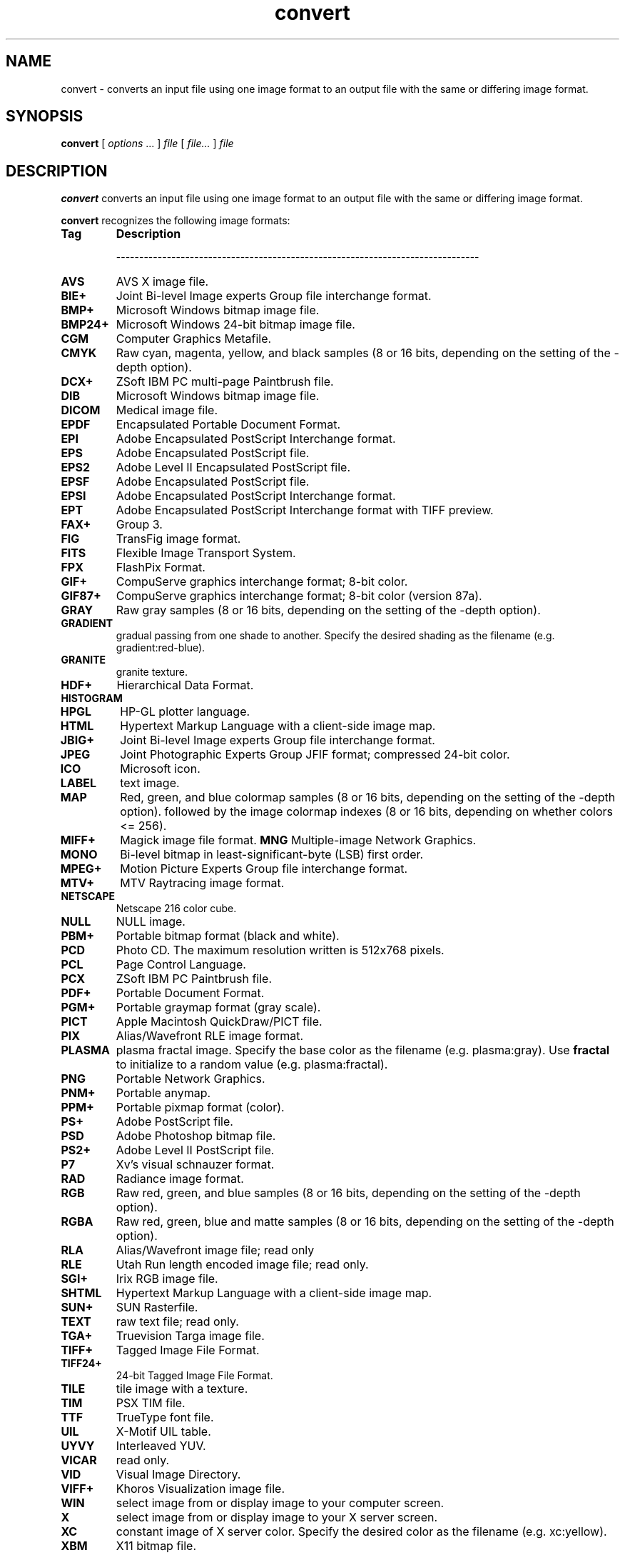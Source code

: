 .TH convert 1 "$Date$" "ImageMagick"
.SH NAME
convert - converts an input file using one image format to an output
file with the same or differing image format.
.SH SYNOPSIS
.B "convert"
[ \fIoptions\fP ... ] \fIfile\fP [ \fIfile...\fP ] \fIfile\fP
.SH DESCRIPTION
\fBconvert\fP converts an input file using one image format to an output file
with the same or differing image format.

\fBconvert\fP recognizes the following image formats:

.TP 7
.B Tag
\fBDescription\fP

-------------------------------------------------------------------------------
.TP 7
.B AVS
AVS X image file.
.TP 7
.B BIE+
Joint Bi-level Image experts Group file interchange format.
.TP 7
.B BMP+
Microsoft Windows bitmap image file.
.TP 7
.B BMP24+
Microsoft Windows 24-bit bitmap image file.
.TP 7
.B CGM
Computer Graphics Metafile.
.TP 7
.B CMYK
Raw cyan, magenta, yellow, and black samples
(8 or 16 bits, depending on the setting of the -depth option).
.TP 7
.B DCX+
ZSoft IBM PC multi-page Paintbrush file.
.TP 7
.B DIB
Microsoft Windows bitmap image file.
.TP 7
.B DICOM
Medical image file.
.TP 7
.B EPDF
Encapsulated Portable Document Format.
.TP 7
.B EPI
Adobe Encapsulated PostScript Interchange format.
.TP 7
.B EPS
Adobe Encapsulated PostScript file.
.TP 7
.B EPS2
Adobe Level II Encapsulated PostScript file.
.TP 7
.B EPSF
Adobe Encapsulated PostScript file.
.TP 7
.B EPSI
Adobe Encapsulated PostScript Interchange format.
.TP 7
.B EPT
Adobe Encapsulated PostScript Interchange format with TIFF preview.
.TP 7
.B FAX+
Group 3.
.TP 7
.B FIG
TransFig image format.
.TP 7
.B FITS
Flexible Image Transport System.
.TP 7
.B FPX
FlashPix Format.
.TP 7
.B GIF+
CompuServe graphics interchange format; 8-bit color.
.TP 7
.B GIF87+
CompuServe graphics interchange format; 8-bit color (version 87a).
.TP 7
.B GRAY
Raw gray samples
(8 or 16 bits, depending on the setting of the -depth option).
.TP 7
.B GRADIENT
gradual passing from one shade to another. Specify the desired shading as the
filename (e.g. gradient:red-blue).
.TP 7
.B GRANITE
granite texture.
.TP 7
.B HDF+
Hierarchical Data Format.
.TP 7
.B HISTOGRAM
.TP 7
.B HPGL
HP-GL plotter language.
.TP 7
.B HTML
Hypertext Markup Language with a client-side image map.
.TP 7
.B JBIG+
Joint Bi-level Image experts Group file interchange format.
.TP 7
.B JPEG
Joint Photographic Experts Group JFIF format; compressed 24-bit color.
.TP 7
.B ICO
Microsoft icon.
.TP 7
.B LABEL
text image.
.TP 7
.B MAP
Red, green, and blue colormap samples
(8 or 16 bits, depending on the setting of the -depth option).
followed by the image colormap indexes
(8 or 16 bits, depending on whether colors <= 256).
.TP 7
.B MIFF+
Magick image file format.
.B MNG
Multiple-image Network Graphics.
.TP 7
.B MONO
Bi-level bitmap in least-significant-byte (LSB) first order.
.TP 7
.B MPEG+
Motion Picture Experts Group file interchange format.
.TP 7
.B MTV+
MTV Raytracing image format.
.TP 7
.B NETSCAPE
Netscape 216 color cube.
.TP 7
.B NULL
NULL image.
.TP 7
.B PBM+
Portable bitmap format (black and white).
.TP 7
.B PCD
Photo CD.  The maximum resolution written is 512x768 pixels.
.TP 7
.B PCL
Page Control Language.
.TP 7
.B PCX
ZSoft IBM PC Paintbrush file.
.TP 7
.B PDF+
Portable Document Format.
.TP 7
.B PGM+
Portable graymap format (gray scale).
.TP 7
.B PICT
Apple Macintosh QuickDraw/PICT file.
.TP 7
.B PIX
Alias/Wavefront RLE image format.
.TP 7
.B PLASMA
plasma fractal image.  Specify the base color as the filename
(e.g. plasma:gray).   Use \fBfractal\fP to initialize to a random value
(e.g. plasma:fractal).
.TP 7
.B PNG
Portable Network Graphics.
.TP 7
.B PNM+
Portable anymap.
.TP 7
.B PPM+
Portable pixmap format (color).
.TP 7
.B PS+
Adobe PostScript file.
.TP 7
.B PSD
Adobe Photoshop bitmap file.
.TP 7
.B PS2+
Adobe Level II PostScript file.
.TP 7
.B P7
Xv's visual schnauzer format.
.TP 7
.B RAD
Radiance image format.
.TP 7
.B RGB
Raw red, green, and blue samples
(8 or 16 bits, depending on the setting of the -depth option).
.TP 7
.B RGBA
Raw red, green, blue and matte samples
(8 or 16 bits, depending on the setting of the -depth option).
.TP 7
.B RLA
Alias/Wavefront image file; read only
.TP 7
.B RLE
Utah Run length encoded image file; read only.
.TP 7
.B SGI+
Irix RGB image file.
.TP 7
.B SHTML
Hypertext Markup Language with a client-side image map.
.TP 7
.B SUN+
SUN Rasterfile.
.TP 7
.B TEXT
raw text file; read only.
.TP 7
.B TGA+
Truevision Targa image file.
.TP 7
.B TIFF+
Tagged Image File Format.
.TP 7
.B TIFF24+
24-bit Tagged Image File Format.
.TP 7
.B TILE
tile image with a texture.
.TP 7
.B TIM
PSX TIM file.
.TP 7
.B TTF
TrueType font file.
.TP 7
.B UIL
X-Motif UIL table.
.TP 7
.B UYVY
Interleaved YUV.
.TP 7
.B VICAR
read only.
.TP 7
.B VID
Visual Image Directory.
.TP 7
.B VIFF+
Khoros Visualization image file.
.TP 7
.B WIN
select image from or display image to your computer screen.
.TP 7
.B X
select image from or display image to your X server screen.
.TP 7
.B XC
constant image of X server color.  Specify the desired color as the filename
(e.g. xc:yellow).
.TP 7
.B XBM
X11 bitmap file.
.TP 7
.B XPM
X Windows system pixmap file (color).
.TP 7
.B XWD
X Windows system window dump file (color).
.TP 7
.B YUV+
CCIR 601 4:1:1 file.

Note, a format delineated with \fB+\fP means that if more than one image is
specified, it is composited into a single multi-image file.  Use
\fB+adjoin\fP if you want a single image produced for each frame.

Raw images are expected to have one byte per pixel unless \fBImageMagick\fP
is compiled in 16-bit mode.  Here, the raw data is expected to be stored
two bytes per pixel in most-significant-byte-first order.
You can tell if
\fBImageMagick\fP was compiled in 16-bit mode by typing "convert" without any
options, and looking for "Q:16" in the first line of output.

.SH EXAMPLES

To convert a \fIMIFF\fP image of a cockatoo to a SUN raster image, use:

.nf
     convert cockatoo.miff sun:cockatoo.ras
.fi

To convert a multi-page \fIPostscript\fP document to individual FAX pages, use:

.nf
     convert -monochrome document.ps fax:page
.fi

To convert a TIFF image to a \fIPostscript\fP A4 page with the image in
the lower left-hand corner, use:

.nf
     convert -page A4+0+0 image.tiff document.ps
.fi

To convert a raw \fBGRAY\fP image with a 128 byte header to a portable graymap,
use:

.nf
     convert -depth 8 -size 768x512.128 gray:raw image.pgm
.fi

To convert a Photo CD image to a TIFF image, use:

.nf
     convert -size 1536x1024 img0009.pcd image.tiff
     convert img0009.pcd[4] image.tiff
.fi

To create a visual image directory of all your JPEG images, use:

.nf
     convert 'vid:*.jpg' directory.miff
.fi

To annotate an image with blue text using font 12x24 at position (100,100),
use:

.nf
     convert -font helvetica -fill blue -draw "text 100,100 Cockatoo" bird.jpg bird.miff
.fi

To tile a 640x480 image with a JPEG texture with bumps use:

.nf
     convert -size 640x480 tile:bumps.jpg tiled.png
.fi

To surround an icon with an ornamental border to use with \fBMosaic(1)\fP, use:

.nf
     convert -mattecolor #ccc -frame 6x6 bird.jpg icon.png
.fi

To create a GIF animation image from a DNA molecule sequence, use:

.nf
     convert -delay 20 dna.* dna.gif
.fi

.SH OPTIONS

This is a combined list of the commandline options used by the ImageMagick
utilities (\fIanimate, composite, convert, display, identify,
import, mogrify\fP and\fI montage\fP).

.TP
.B "-adjoin"

\fRjoin images into a single multi-image file


By default, all images of an image sequence are stored in the same
file. However, some formats (e.g. JPEG) do not support more than one image
and are saved to separate files. Use \fB+adjoin\fP to force this
behavior.


.TP
.B "-affine \fImatrix"

\fRdrawing transform matrix

.TP
.B "-antialias"

\fRremove pixel aliasing

.TP
.B "-append"

\fRappend a set of images


All the input images must have the same width or height. Images of the
same width are stacked top-to-bottom. Images of the same height are stacked
left-to-right. Use \fB+append\fP to stack rectangular images
left-to-right.


.TP
.B "-average"

\fRaverage a set of images

.TP
.B "-background \fIcolor"

\fRthe background color

.TP
.B "-blur \fI<radius>x<sigma>"

\fRblur the image with a gaussian operator


Blur with the given radius and
standard deviation (sigma).


.TP
.B "-border \fI<width>x<height>"

\fRsurround the image with a border of color


See \fIX(1)\fP for details
about the geometry specification.


.TP
.B "-bordercolor \fIcolor"

\fRthe border color

.TP
.B "-box \fIcolor"

\fRset the color of the annotation bounding box


See \fB-draw\fP for further
details.


.TP
.B "-cache \fIthreshold"

\fRmegabytes of memory available to the pixel cache


Image pixels are stored in memory until 80 megabytes of memory have been
consumed. Subsequent pixel operations are cached on disk. Operations to
memory are significantly faster but if your computer does not have a sufficient
amount of free memory you may want to adjust this threshold value.


.TP
.B "-channel \fItype"

\fRthe type of channel

Choose from: \fBRed\fP, \fBGreen\fP, \fBBlue\fP, \fBOpacity\fP,
\fBCyan\fP, \fBMagenta\fP, \fBYellow\fP, or \fBBlack\fP.



Use this option to extract a particular \fIchannel\fP from the image.
\fBMatte\fP,
for example, is useful for extracting the opacity values from an image.


.TP
.B "-charcoal \fIfactor"

\fRsimulate a charcoal drawing

.TP
.B "-chop
<width>x<height>{+-}<x offset>{+-}<y offset>{%}"

\fRremove pixels from the interior of an image


The width and height give the number of columns and rows to remove,
and the offsets give the location of the leftmost column and topmost
row to remove.



The \fB-chop\fP option removes entire rows and columns,
and moves the remaining corner blocks leftward and upward to close the gaps.


.TP
.B "-coalesce"

\fRmerge a sequence of images


See \fBX(1)\fP for details about the color specification


.TP
.B "-colorize \fIvalue"

\fRcolorize the image with the pen color


Specify the amount of colorization as a percentage. You can apply separate
colorization values to the red, green, and blue channels of the image with
a colorization value list delineated with slashes (e.g. 0/0/50).


.TP
.B "-colors \fIvalue"

\fRpreferred number of colors in the image


The actual number of colors in the image may be less than your request,
but never more. Note, this is a color reduction option. Images with less
unique colors than specified with this option will have any duplicate or
unused colors removed. Refer to <a href="quantize.html">quantize</a> for
more details.



Note, options \fB-dither\fP, \fB-colorspace\fP, and \fB-treedepth\fP
affect the color reduction algorithm.


.TP
.B "-colorspace \fIvalue"

\fRthe type of colorspace

Choices are: \fBGRAY\fP, \fBOHTA\fP, \fBRGB\fP,
\fBTransparent\fP,
\fBXYZ\fP,
\fBYCbCr\fP, \fBYIQ\fP, \fBYPbPr\fP,
\fBYUV\fP, or \fBCMYK\fP.



Color reduction, by default, takes place in the RGB color space. Empirical
evidence suggests that distances in color spaces such as YUV or YIQ correspond
to perceptual color differences more closely than do distances in RGB space.
These color spaces may give better results when color reducing an image.
Refer to <a href="quantize.html">quantize</a> for more details.



The \fBTransparent\fP color space behaves uniquely in that it preserves
the matte channel of the image if it exists.


The \fB-colors\fP or \fB-monochrome\fP option is required for this
option to take effect.


.TP
.B "-comment \fIstring"

\fRannotate an image with a comment


Use this option to assign a specific comment to the image. You can include the
image filename, type, width, height, or other image attribute by embedding
special format characters:

     %b   file size
     %c   comment
     %d   directory
     %e   filename extention
     %f   filename
     %h   height
     %i   input filename
     %k   number of unique colors
     %l   label
     %m   magick
     %n   number of scenes
     %o   output filename
     %p   page number
     %q   quantum depth
     %s   scene number
     %t   top of filename
     %u   unique temporary filename
     %w   width
     %x   x resolution
     %y   y resolution
     \\n   newline
     \\r   carriage return

For example,

     -comment "%m:%f %wx%h"


produces an image comment of \fBMIFF:bird.miff 512x480\fP for an image
titled \fBbird.miff\fP and whose width is 512 and height is 480.



If the first character of \fIstring\fP is \fI@\fP, the image comment
is read from a file titled by the remaining characters in the string.


.TP
.B "-compose \fIoperator"

\fRthe type of image composition

[This option is not used by \fIconvert\fP but this section
is included because it describes the composite operators that are used
by the \fI-draw\fP option of \fIconvert\fP.]



By default, each of the composite image pixels are replaced by the
corresponding image tile pixel. You can choose an alternate composite
operation:


     Over
     In
     Out
     Atop
     Xor
     Plus
     Minus
     Add
     Subtract
     Difference
     Multiply
     Bumpmap
     Copy
     CopyRed
     CopyGreen
     CopyBlue
     CopyOpacity


How each operator behaves is described below.




Over

The result will be the union of the two image shapes, with opaque areas of
\fIcomposite image\fP obscuring \fIimage\fP in the region of overlap.


In

The result is simply \fIcomposite image\fP cut by the shape
of \fIimage\fP.
None of the image data of \fIimage\fP will be in the result.


Out

The resulting image is \fIcomposite image\fP with the shape
of \fIimage\fP cut out.


Atop

The result is the same shape as image \fIimage\fP,
with \fIcomposite image\fP
obscuring \fIimage\fP where the image shapes overlap.  Note this differs
from \fBover\fP because the portion of \fIcomposite image\fP outside
\fIimage\fP's shape does not appear in the result.


Xor

The result is the image data from both \fIcomposite image\fP and
\fIimage\fP
that is outside the overlap region.  The overlap region will be blank.


Plus

The result is just the sum of the image data.  Output values are
cropped to 255 (no overflow).  This operation is independent of the
matte channels.


Minus

The result of \fIcomposite image\fP - \fIimage\fP, with underflow
cropped to
zero.  The matte channel is ignored (set to 255, full coverage).


Add

The result of \fIcomposite image\fP + \fIimage\fP, with overflow wrapping
around (\fImod\fP 256).


Subtract

The result of \fIcomposite image\fP - \fIimage\fP, with underflow wrapping
around (\fImod\fP 256).  The \fBadd\fP and \fBsubtract\fP operators can be
used to perform reversible transformations.


Difference

The result of abs(\fIcomposite image\fP - \fIimage\fP).  This is useful
for comparing two very similar images.


Multiply

The result of \fIcomposite image\fP * \fIimage\fP.  This is useful for
the creation of drop-shadows.


Bumpmap

The result \fIimage\fP shaded by \fIcomposite image\fP.


Copy

The resulting image is \fIimage\fP replaced with \fIcomposite image\fP.
Here the matte information is ignored.


CopyRed

The resulting image is the red layer in \fIimage\fP replaced with the red
layer in \fIcomposite image\fP.  The other layers are copied untouched.


CopyGreen

The resulting image is the green layer in \fIimage\fP replaced with the green
layer in \fIcomposite image\fP.  The other layers are copied untouched.


CopyBlue

The resulting image is the blue layer in \fIimage\fP replaced with the blue
layer in \fIcomposite image\fP.  The other layers are copied untouched.


CopyOpacity

The resulting image is the matte layer in \fIimage\fP replaced with the matte
layer in \fIcomposite image\fP.  The other layers are copied untouched.






The image compositor requires a matte, or alpha channel in the image
for some operations.  This extra channel usually defines a mask which
represents a sort of a cookie-cutter for the image.  This is the case
when matte is 255 (full coverage) for pixels inside the shape, zero
outside, and between zero and 255 on the boundary.  For certain
operations, if \fIimage\fP does not have a matte channel, it is initialized
with 0 for any pixel matching in color to pixel location (0,0), otherwise
255 (to work properly \fBborderwidth\fP must be 0).


.TP
.B "-compress \fItype"

\fRthe type of image compression

Choices are: \fINone\fP, \fIBZip\fP, \fIFax\fP,
\fIGroup4\fP,
\fIJPEG\fP,
\fILZW\fP, \fIRLE\fP or \fIZip\fP.



Specify \fB+compress\fP to store the binary image in an uncompressed format.
The default is the compression type of the specified image file.


.TP
.B "-contrast"

\fRenhance or reduce the image contrast


This option enhances the intensity differences between the lighter and
darker elements of the image. Use \fB-contrast\fP to enhance
the image
or \fB+contrast\fP to reduce the image contrast.


.TP
.B "-crop
<width>x<height>{+-}<x offset>{+-}<y offset>{%}"

\fRpreferred size and location of the cropped image

See \fIX(1)\fP for details
about the geometry specification.



The width and height give the size of the image that remains after cropping,
and the offsets give the location of the top left corner of the cropped
image with respect to the original image.  To specify the amount to be
removed, use \fB-shave\fP instead.



To specify a percentage width or height to be removed instead, append
\fB%\fP. For example
to crop the image by ten percent (five percent on each side of the image),
use \fB-crop 10%\fP.



Use cropping to apply image processing options to, or display, a particular
area of an image.



Omit the x and y offset to generate one or more subimages of a uniform
size.



Use cropping to crop a particular area of an image. Use \fB-crop 0x0\fP
to trim edges that are the background color. Add an x and y offset to leave
a portion of the trimmed edges with the image.


.TP
.B "-cycle \fIamount"

\fRdisplace image colormap by amount


\fIAmount\fP defines the number of positions each colormap entry is
shifted.


.TP
.B "-debug"

\fRenable debug printout

.TP
.B "-deconstruct"

\fRbreak down an image sequence into constituent parts

.TP
.B "-delay \fI<1/100ths of a second>"

\fRdisplay the next image after pausing


This option is useful for regulating the animation of GIF images
within Netscape. \fIDelay/100\fP seconds must expire
before the display
of the next image. The default is no delay between each showing of the
image sequence. The maximum delay is 65535.



You can specify a delay range (e.g. \fI-delay 10-500\fP) which sets the
minimum and maximum delay.


.TP
.B "-density \fI<width>x<height>"

\fRvertical and horizontal resolution in pixels of the image


This option specifies an image density when decoding a \fIPostScript\fP
or Portable Document page. The default is 72 dots per inch in the horizontal
and vertical direction. This option is used in concert with \fB-page\fP.


.TP
.B "-depth \fIvalue"

\fRdepth of the image


This is the number of bits in a pixel. The only acceptable
values are 8 or 16.  Use this option to specify the depth of raw images whose
depth is unknown such as GRAY, RGB, or CMYK, or to change the depth of any
image after it has been read.


.TP
.B "-despeckle"

\fRreduce the speckles within an image

.TP
.B "-display \fIhost:display[.screen]"

\fRspecifies the X server to contact


This option is used with convert for
obtaining image or font from this X server.  See \fIX(1)\fP.


.TP
.B "-dispose \fImethod"

\fRGIF disposal method


Here are the valid methods:


     0     No disposal specified.
     1     Do not dispose between frames.      
     2     Overwrite frame with background color from header.
     3     Overwrite with previous frame.

.TP
.B "-dissolve \fIvalue"

\fRdissolve an image

.TP
.B "-dither"

\fRapply Floyd/Steinberg error diffusion to the image


The basic strategy of dithering is to trade intensity resolution for spatial
resolution by averaging the intensities of several neighboring pixels.
Images which suffer from severe contouring when reducing colors can be
improved with this option.



The \fB-colors\fP or \fB-monochrome\fP option is required for this option
to take effect.



Use \fB+dither\fP to render Postscript without text or graphic aliasing.


.TP
.B "-draw \fIstring"

\fRannotate an image with one or more graphic primitives


Use this option to annotate an image with one or more graphic primitives.
The primitives include


     point
     line
     rectangle
     roundRectangle
     arc
     ellipse
     circle
     polyline
     polygon
     bezier
     path
     color
     matte
     text
     image


\fBPoint\fP and
\fBline\fP each require a single coordinate.
\fBLine\fP requires a start and end coordinate, while
\fBrectangle\fP
expects an upper left and lower right coordinate.
\fBroundRectangle\fP has a center coordinate, a width and
height, and the width and height of the corners.
\fBCircle\fP has a center coordinate and a coordinate for
the outer edge.  Use \fBArc\fP to circumscribe an arc within
a rectangle.  Arcs require a start and end point as well as the degree
of rotation (e.g. 130,30 200,100 45,90).
Use \fBEllipse\fP to draw a partial ellipse
centered at the given point with the x-axis and y-axis radius
and start and end of arc in degrees (e.g. 100,100 100,150 0,360).
Finally, \fBpolyline\fP and \fBpolygon\fP require
three or more coordinates to define its boundaries.
Coordinates are integers separated by an optional comma.  For example,
to define a circle centered at 100,100
that extends to 150,150 use:


     -draw 'circle 100,100 150,150'


See <a href="http://www.w3.org/TR/SVG/paths.html">Paths</a>.
Paths
represent an outline of an object which is defined in terms of
moveto (set a new current point), lineto (draw a straight line),
curveto (draw a curve using a cubic bezier), arc (elliptical or
circular arc) and closepath (close the current shape by drawing a line
to the last moveto) elements. Compound paths (i.e., a path with
subpaths, each consisting of a single moveto followed by one or more
line or curve operations) are possible to allow effects such as "donut
holes" in objects.



Use \fBcolor\fP to change the color of a pixel. Follow the pixel coordinate
with a method:


     point
     replace
     floodfill
     filltoborder
     reset


Consider the target pixel as that specified by your coordinate. The
\fBpoint\fP
method recolors the target pixel. The \fBreplace\fP method recolors any
pixel that matches the color of the target pixel.
\fBFloodfill\fP recolors
any pixel that matches the color of the target pixel and is a neighbor,
whereas \fBfilltoborder\fP recolors any neighbor pixel that is not the
border color. Finally, \fBreset\fP recolors all pixels.



Use \fBmatte\fP to the change the pixel matte value to transparent. Follow
the pixel coordinate with a method (see the \fBcolor\fP primitive for
a description of methods). The \fBpoint\fP method changes the matte value
of the target pixel. The \fBreplace\fP method changes the matte value
of any pixel that matches the color of the target pixel. \fBFloodfill\fP
changes the matte value of any pixel that matches the color of the target
pixel and is a neighbor, whereas
\fBfilltoborder\fP changes the matte
value of any neighbor pixel that is not the border color (\fB-bordercolor\fP).
Finally \fBreset\fP changes the matte value of all pixels.



Use \fBtext\fP to annotate an image with text. Follow the text coordinates
with a string. If the string has embedded spaces, enclose it in double
quotes. Optionally you can include the image filename, type, width, height,
or other image attribute by embedding special format character.
See \fB-comment\fP for details.



For example,


     -draw 'text 100,100 "%m:%f %wx%h"'


annotates the image with MIFF:bird.miff 512x480 for an image titled
bird.miff
and whose width is 512 and height is 480.


Use \fBimage\fP to composite an image with another image. Follow the
image keyword with the composite operator, image location, image size,
and filename:

     -draw 'image Over 100,100 225,225 image.jpg'


See \fB-compose\fP for a description of the composite operators.



If the first character of \fIstring\fP is \fI@\fP, the text is read from
a file titled by the remaining characters in the string.



You can set the primitive color, font color, and font bounding box
color with
\fB-fill\fP, \fB-font\fP, and \fB-box\fP respectively. Options
are processed in command line order so be sure to use \fB-fill\fP \fIbefore\fP
the \fB-draw\fP option.


.TP
.B "-edge \fIorder"

\fRdetect edges within an image


Good order values are odd numbers from 3 to 31.


.TP
.B "-emboss"

\fRemboss an image

.TP
.B "-enhance"

\fRapply a digital filter to enhance a noisy image

.TP
.B "-equalize"

\fRperform histogram equalization to the image

.TP
.B "-fill \fIcolor"

\fRcolor to use when filling a graphic primitive

See \fB-draw\fP for further
details.


.TP
.B "-filter \fItype"

\fRuse this type of filter when resizing an image


Use this option to affect the resizing operation of an image (see
\fB-geometry\fP).
Choose from these filters:


     Point
     Box
     Triangle
     Hermite
     Hanning
     Hamming
     Blackman
     Gaussian
     Quadratic
     Cubic
     Catrom
     Mitchell
     Lanczos
     Bessel
     Sinc


The default filter is \fBLanczos\fP


.TP
.B "-flatten"

\fRflatten a sequence of images

.TP
.B "-flip"

\fRcreate a "mirror image"


reflect the scanlines in the vertical direction.


.TP
.B "-flop"

\fRcreate a "mirror image"


reflect the scanlines in the horizontal direction.


.TP
.B "-font \fIname"

\fRuse this font when annotating the image with text


You can tag a font to specify whether it is a Postscript, Truetype, or OPTION1
font.  For example, Arial.ttf is a Truetype font, ps:helvetica
is Postscript, and x:fixed is OPTION1. 


.TP
.B "-frame
<width>x<height>+<outer bevel width>+<inner bevel width>"

\fRsurround the image with an ornamental border


See \fIX(1)\fP for details
about the geometry specification.



The color of the border is specified with the
\fB-mattecolor\fP command
line option.


.TP
.B "-fuzz \fIdistance{%}"

\fRcolors within this distance are considered equal


A number of algorithms search for a target color. By default the color
must be exact. Use this option to match colors that are close to the target
color in RGB space. For example, if you want to automatically trim the
edges of an image with \fI-crop 0x0\fP but the image was scanned and the
target background color may differ by a small amount. This option can account
for these differences.



The \fIdistance\fP can be in absolute intensity units or, by appending
\fI"%"\fP, as a percentage of the maximum possible intensity (255 or 65535).


.TP
.B "-gamma \fIvalue"

\fRlevel of gamma correction


The same color image displayed on two different workstations may look different
due to differences in the display monitor. Use gamma correction to adjust
for this color difference. Reasonable values extend from \fB0.8\fP to
\fB2.3\fP.



You can apply separate gamma values to the red, green, and blue channels
of the image with a gamma value list delineated with slashes
(i.e. \fB1.7\fP/\fB2.3\fP/\fB1.2\fP).



Use \fB+gamma\fP \fIvalue\fP
to set the image gamma level without actually adjusting
the image pixels. This option is useful if the image is of a known gamma
but not set as an image attribute (e.g. PNG images).


.TP
.B "-gaussian \fI<radius>x<sigma>"

\fRblur the image with a gaussian operator

Use the given radius and standard deviation (sigma). 


.TP
.B "-geometry \fI<width>x<height>{+-}<x offset>{+-}<y offset>{%}{@}{!}{<}{>}"

\fRpreferred size and location of the Image window.

See \fIX(1)\fP for details
about the geometry specification. By default, the window size is the image
size and the location is chosen by you when it is mapped.



By default, the width and height are maximum values. That is, the image
is expanded or contracted to fit the width and height value while maintaining
the aspect ratio of the image. \fIAppend an exclamation point to the geometry
to force the image size to exactly the size you specify\fP. For example,
if you specify \fB640x480!\fP the image width is set to 640 pixels and
height to 480. If only one factor is specified, both the width and height
assume the value.



To specify a percentage width or height instead, append %. The image size
is multiplied by the width and height percentages to obtain the final image
dimensions. To increase the size of an image, use a value greater than
100 (e.g. 125%). To decrease an image's size, use a percentage less than
100.



Use \fB@\fP to specify the maximum area in pixels of an image.



Use \fB>\fP to change the dimensions of the image \fIonly\fP if
its size exceeds the geometry specification. \fB<\fP resizes the image
\fIonly\fP
if its dimensions is less than the geometry specification. For example,
if you specify \fB'640x480>'\fP and the image size is 512x512, the image
size does not change. However, if the image is 1024x1024, it is resized
to 640x480.


Use \fB<\fP to change the dimensions of the image \fIonly\fP if
its size exceeds the geometry specification. \fB>\fP resizes the image
\fIonly\fP
if its dimensions is less than the geometry specification. For example,
if you specify \fB640x480>\fP and the image size is 512x512, the image
size does not change. However, if the image is 1024x1024, it is resized
to 640x480.


There are 72 pixels per inch in PostScript coordinates.


.TP
.B "-gravity \fItype"

\fRdirection text gravitates to when annotating the image.


Choices are: NorthWest, North,
NorthEast, West, Center, East, SouthWest, South, SouthEast. See X(1) for
details about the gravity specification.



The direction you choose specifies where to position the text when annotating
the image. For example \fICenter\fP gravity forces the text to be centered
within the image. By default, the image gravity is \fINorthWest\fP.


.TP
.B "-help"

\fRprint usage instructions

.TP
.B "-implode \fIfactor"

\fRimplode image pixels about the center

.TP
.B "-intent \fItype"

\fRuse this type of rendering intent when managing the image color


Use this option to affect the the color management operation of an image (see
\fB-profile\fP).

Choose from these intents:
\fBAbsolute, Perceptual, Relative, Saturation\fP 



The default intent is undefined.


.TP
.B "-interlace \fItype"

\fRthe type of interlacing scheme

Choices are: \fBNone, Line, Plane,\fP
or \fBPartition\fP. The default is \fBNone\fP.



This option is used to specify the type of interlacing scheme for raw image
formats such as \fBRGB\fP or \fBYUV\fP. \fBNone\fP means do not interlace
(RGBRGBRGBRGBRGBRGB...), \fBLine\fP uses scanline interlacing (RRR...GGG...BBB...RRR...GGG...BBB...),
and \fBPlane\fP uses plane interlacing (RRRRRR...GGGGGG...BBBBBB...).
\fBPartition\fP
is like plane except the different planes are saved to individual files
(e.g. image.R, image.G, and image.B).



Use \fBLine\fP, or \fBPlane\fP to create an
\fBinterlaced PNG\fP or \fB GIF\fP or
\fBprogressive JPEG\fP image.


.TP
.B "-label \fIname"

\fRassign a label to an image


Use this option to assign a specific label to the image. Optionally you
can include the image filename, type, width, height, or other image attribute
by embedding special format character. See \fB-comment\fP for details.



For example,


     -label "%m:%f %wx%h"


produces an image label of \fBMIFF:bird.miff 512x480\fP for an image titled
\fBbird.miff\fP
and whose width is 512 and height is 480.



If the first character of \fIstring\fP is \fI@\fP, the image label is
read from a file titled by the remaining characters in the string.



When converting to \fIPostScript\fP, use this option to specify a header
string to print above the image. Specify the label font with
\fB-font\fP.


.TP
.B "-level \fIvalue"

\fRadjust the level of image contrast


Give three point values delineated with commas: black, mid, and white
(e.g. 10,1.0,65000).  The white and black points range from 0 to MaxRGB
and mid ranges from 0 to 10.


.TP
.B "-list \fItype"

\fRthe type of list


Choices are: \fBDelegate\fP, \fBFormat\fP, \fBMagic\fP,
\fBModules\fP, or \fBType\fP.



This option lists entries from the ImageMagick configuration files.


.TP
.B "-loop \fIiterations"

\fRadd Netscape loop extension to your GIF animation


A value other than zero forces the animation to repeat itself up to
\fIiterations\fP
times.


.TP
.B "-map \fIfilename"

\fRchoose a particular set of colors from this image

[convert or mogrify]


By default, color reduction chooses an optimal set of colors that best
represent the original image. Alternatively, you can choose a particular
set of colors from an image file with this option. Use
\fB+map\fP to reduce
all images provided on the command line to a single optimal set of colors
that best represent all the images.


.TP
.B "-map \fItype"

\fR
display image using this type.

[animate or display]


Choose from these \fIStandard Colormap\fP types:

     best
     default
     gray
     red
     green
     blue


The \fIX server\fP must support the \fIStandard Colormap\fP you choose,
otherwise an error occurs. Use \fBlist\fP as the type and \fBdisplay\fP
searches the list of colormap types in \fBtop-to-bottom\fP order until
one is located. See \fIxstdcmap(1)\fP for one way of creating Standard
Colormaps.

.TP
.B "-matte"

\fRstore matte channel if the image has one


If the image does not have a matte channel, create an opaque one.


.TP
.B "-median \fIorder"

\fRapply a median filter to the image


Good order values are odd numbers from 3 to 31


.TP
.B "-modulate \fIvalue"

\fRvary the brightness, saturation, and hue of an image


Specify the percent change in brightness, the color saturation, and the
hue separated by commas. For example, to increase the color brightness
by 20% and decrease the color saturation by 10% and leave the hue unchanged,
use: \fB-modulate 120,90\fP.


.TP
.B "-monochrome"

\fRtransform the image to black and white

.TP
.B "-morph \fIframes"

\fRmorphs an image sequence


Both the image pixels and size are linearly interpolated to give the appearance
of a meta-morphosis from one image to the next.


.TP
.B "-mosaic"

\fRcreate a mosaic from an image sequence

.TP
.B "-negate"

\fRreplace every pixel with its complementary color


The red, green, and blue intensities of an image are negated.
White becomes black,
yellow becomes blue, etc.
Use \fB+negate\fP
to only negate the grayscale pixels of the image.


.TP
.B "-noise \fIvalue"

\fRadd or reduce noise in an image


The principal function of noise peak elimination filter is to smooth the
objects within an image without losing edge information and without creating
undesired structures. The central idea of the algorithm is to replace a
pixel with its next neighbor in value within a pixel window, if this pixel
has been found to be noise. A pixel is defined as noise if and only if
this pixel is a maximum or minimum within the pixel window.


Use \fBorder\fP to specify the width of the neighborhood.



Use \fB+noise\fP followed by a noise type to add noise to an image. Choose
from these noise types:


     Uniform
     Gaussian
     Multiplicative
     Impulse
     Laplacian
     Poisson

.TP
.B "-noop"

\fRNOOP (does nothing)

.TP
.B "-normalize"

\fRtransform image to span the full range of color values


This is a contrast enhancement technique.


.TP
.B "-opaque \fIcolor"

\fRchange this color to the pen color within the image


See \fB-fill\fP for more details.


.TP
.B "-page \fI<width>x<height>{+-}<x
offset>{+-}<y offset>{%}{!}{<}{>}"

\fRsize and location of an image canvas


Use this option to specify the dimensions of the
\fIPostScript\fP page
in dots per inch or a TEXT page in pixels. The choices for a Postscript
page are:


     11x17         792  1224 
     Ledger       1224   792    
     Legal         612  1008
     Letter        612   792
     LetterSmall   612   792
     ArchE        2592  3456
     ArchD        1728  2592
     ArchC        1296  1728
     ArchB         864  1296
     ArchA         648   864
     A0           2380  3368
     A1           1684  2380
     A2           1190  1684
     A3            842  1190
     A4            595   842
     A4Small       595   842
     A5            421   595
     A6            297   421
     A7            210   297
     A8            148   210
     A9            105   148
     A10            74   105
     B0           2836  4008
     B1           2004  2836
     B2           1418  2004
     B3           1002  1418
     B4            709  1002
     B5            501   709
     C0           2600  3677
     C1           1837  2600
     C2           1298  1837
     C3            918  1298
     C4            649   918
     C5            459   649
     C6            323   459
     Flsa          612   936 
     Flse          612   936
     HalfLetter    396   612


For convenience you can specify the page size by media (e.g. A4, Ledger,
etc.). Otherwise, \fB-page\fP behaves much like
\fB-geometry\fP (e.g.
-page
letter+43+43>).



To position a GIF image, use \fB-page\fP\fI{+-}<x offset>{+-}<y
offset>\fP (e.g. -page +100+200).



For a Postscript page, the image is sized as in \fB-geometry\fP and positioned
relative to the lower left hand corner of the page by
{+-}<\fBx\fP\fIoffset\fP>{+-}<\fBy\fP
\fIoffset>\fP. Use
-page 612x792>, for example, to center the
image within the page. If the image size exceeds the Postscript page, it
is reduced to fit the page.



The default page dimensions for a TEXT image is 612x792.



This option is used in concert with \fB-density\fP.


.TP
.B "-paint \fIradius"

\fRsimulate an oil painting


Each pixel is replaced by the most frequent color in a circular neighborhood
whose width is specified with \fIradius\fP.


.TP
.B "-pen \fIcolor"

\fRspecify the pen color for drawing operations

.TP
.B "-ping"

\fRefficiently determine image characteristics

.TP
.B "-pointsize \fIvalue"

\fRpointsize of the Postscript, OPTION1, or TrueType font

.TP
.B "-preview \fItype"

\fRimage preview type


Use this option to affect the preview operation of an image (e.g.
convert
-preview Gamma Preview:gamma.png). Choose from these previews:


     Rotate
     Shear
     Roll
     Hue
     Saturation
     Brightness
     Gamma
     Spiff
     Dull
     Grayscale
     Quantize
     Despeckle
     ReduceNoise
     Add Noise
     Sharpen
     Blur
     Threshold
     EdgeDetect
     Spread
     Shade
     Raise
     Segment
     Solarize
     Swirl
     Implode
     Wave
     OilPaint
     CharcoalDrawing
     JPEG


The default preview is \fBJPEG\fP.


.TP
.B "-process"

\fRprocess an image

.TP
.B "-profile \fIfilename"

\fRadd ICM color or IPTC newswire information profile to image


Use +profile icm or +profile iptc to remove the respective
profile.


.TP
.B "-quality \fIvalue"

\fRJPEG/MIFF/PNG compression level


For the JPEG image format, quality is 0 (worst) to 100 (best). The default
quality is 75.



Quality for the MIFF and PNG image format sets the amount of image compression
(quality / 10) and filter-type (quality % 10). Compression quality values
range from 0 (worst) to 100 (best). If filter-type is 4 or less, the specified
filter-type is used for all scanlines:


     0: none
     1: sub
     2: up
     3: average
     4: Paeth


If filter-type is 5, adaptive filtering is used when quality is greater
than 50 and the image does not have a color map, otherwise no filtering
is used.



If filter-type is 6 or more, adaptive filtering with \fIminimum-sum-of-absolute-values\fP
is used.



The default is quality is 75. Which means nearly the best compression with
adaptive filtering.



For further information, see the <a href="http://www.w3.org/pub/WWW/TR">PNG</a>
specification.


.TP
.B "-raise \fI<width>x<height>"

\fRlighten or darken image edges


This will create a 3-D effect. See \fIX(1)\fP for
details about the geometry specification.



Use \fB-raise\fP to create a raised effect, otherwise use \fB+raise\fP.


.TP
.B "-region \fI<width>x<height>{+-}<x
offset>{+-}<y offset>"

\fRapply options to a portion of the image

.TP
.B "-roll \fI{+-}<x offset>{+-}<y offset>"

\fRroll an image vertically or horizontally


See \fIX(1)\fP for details about
the geometry specification.



A negative \fIx offset\fP rolls the image left-to-right. A negative \fIy
offset\fP rolls the image top-to-bottom.


.TP
.B "-rotate \fIdegrees{<}{>}"

\fRapply Paeth image rotation to the image


Use > to rotate the image only if its width exceeds the height.
< rotates the image \fIonly\fP if its width is less than the
height. For example, if you specify -90> and the image size is
480x640, the image is not rotated by the specified angle. However, if the
image is 640x480, it is rotated by -90 degrees.



Empty triangles left over from rotating the image are filled with the color
defined as \fBbackground\fP (class \fBbackgroundColor\fP). See \fIX(1)\fP
for details.


.TP
.B "-sample \fIgeometry"

\fRscale image with pixel sampling


See \fB-geometry\fP for details about
the geometry specification.


.TP
.B "-scale \fIgeometry"

\fRscale the image.


See \fB-geometry\fP for details about
the geometry specification.


.TP
.B "-scene \fIvalue{-value}"

\fRimage scene number or range


Use this option to specify an image sequence with a single filename. See
the discussion of \fIfile\fP below for details.

.TP
.B "-seed \fIvalue"

\fRpseudo-random number generator seed value

.TP
.B "-segment \fI<cluster threshold>x<smoothing threshold>"

\fRsegment an image


Segment an image by analyzing the histograms of the color components and
identifying units that are homogeneous with the fuzzy c-means technique.



Specify \fIcluster threshold\fP as the number of pixels in each cluster
must exceed the the cluster threshold to be considered valid. \fISmoothing
threshold\fP eliminates noise in the second derivative of the histogram.
As the value is increased, you can expect a smoother second derivative.
The default is 1.5. See <a href="#segm">Image Segmentation</a> for details.


.TP
.B "-shade \fI<azimuth>x<elevation>"

\fRshade the image using a distant light source


Specify \fIazimuth\fP and \fIelevation\fP as the position of the light
source. Use \fB+shade\fP to return the shading results as a grayscale
image.


.TP
.B "-sharpen \fI<radius>x<sigma>"

\fRsharpen the image


Use a gaussian operator of the given radius and
standard deviation (sigma). 


.TP
.B "-shave \fI<width>x<height>"

\fRshave pixels from the image edges


Specify the width of the region to be removed from both
sides of the image and the height of the regions to be removed from
top and bottom.


.TP
.B "-shear \fI<x degrees>x<y degrees>"

\fRshear the image along the X or Y axis


Use the specified positive or negative shear angle.



Shearing slides one edge of an image along the X or Y axis, creating a
parallelogram. An X direction shear slides an edge along the X axis, while
a Y direction shear slides an edge along the Y axis. The amount of the
shear is controlled by a shear angle. For X direction shears, \fIx degrees\fP
is measured relative to the Y axis, and similarly, for Y direction shears
\fIy
degrees\fP is measured relative to the X axis.



Empty triangles left over from shearing the image are filled with the color
defined as \fBbackground\fP (class \fBbackgroundColor\fP). See \fIX(1)\fP
for details.


.TP
.B "-size \fI<width>x<height>{+offset}"

\fRwidth and height of the image


Use this option to specify the width and height of raw images whose dimensions
are unknown such as \fBGRAY\fP,
\fBRGB\fP, or \fBCMYK\fP. In addition
to width and height, use
\fB-size\fP with an offset to skip any header information in
the image or tell the number of colors in a \fBMAP\fP image
file, (e.g. -size 640x512+256).



For Photo CD images, choose from these sizes:

     192x128
     384x256
     768x512
     1536x1024
     3072x2048


Finally, use this option to choose a particular resolution layer of a JBIG
or JPEG image (e.g. -size 1024x768).


.TP
.B "-solarize \fIfactor"

\fRnegate all pixels above the threshold level

Specify \fIfactor\fP as the
percent threshold of the intensity (0 - 99.9%).



This option produces a \fIsolarization\fP effect seen when exposing a
photographic film to light during the development process.


.TP
.B "-spread \fIamount"

\fRdisplace image pixels by a random amount

\fIAmount\fP defines the size of the neighborhood around each pixel to
choose a candidate pixel to swap.


.TP
.B "-stackdrop \fIfile"

\fRstack some images in "drop" mode


This feature is untested.


.TP
.B "-stackreplace \fIfile"

\fRstack some images in "replace" mode


This feature is untested.


.TP
.B "-stroke \fIcolor"

\fRcolor to use when stroking a graphic primitive

See \fB-draw\fP for further
details.


.TP
.B "-strokewidth \fIvalue"

\fRset the stroke width

See \fB-draw\fP for further details.


.TP
.B "-swirl \fIdegrees"

\fRswirl image pixels about the center

\fIDegrees\fP defines the tightness of the swirl.


.TP
.B "-texture \fIfilename"

\fRname of texture to tile onto the image background

.TP
.B "-threshold \fIvalue"

\fRthreshold the image


Create a bi-level image such that any pixel intensity that is equal or
exceeds the threshold is reassigned the maximum intensity otherwise the
minimum intensity.


.TP
.B "-tile \fIfilename"

\fRtile image when filling a graphic primitive

.TP
.B "-transparent \fIcolor"

\fRmake this color transparent within the image

.TP
.B "-treedepth \fIvalue"

\fRtree depth for the color reduction algorithm


Normally, this integer value is zero or one. A zero or one tells display
to choose an optimal tree depth for the color reduction algorithm


An optimal depth generally allows the best representation of the source
image with the fastest computational speed and the least amount of memory.
However, the default depth is inappropriate for some images. To assure
the best representation, try values between 2 and 8 for this parameter.
Refer to
<a href="quantize.html">quantize</a> for more details.


The \fB-colors\fP or \fB-monochrome\fP option is required for this option
to take effect.


.TP
.B "-type \fItype"

\fRthe image type

Choose from:
\fBBilevel\fP, \fBGrayscale\fP, \fBPalette\fP,
\fBPaletteMatte\fP, \fBTrueColor\fP, \fBTrueColorMatte\fP,
\fBColorSeparation\fP, \fBColorSeparationMatte\fP, or \fBOptimize\fP.


.TP
.B "-units \fItype"

\fRthe type of image resolution

Choose from: \fBUndefined\fP, \fBPixelsPerInch\fP, or
\fBPixelsPerCentimeter\fP.


.TP
.B "-unsharp \fI<radius>x<sigma>"

\fRsharpen the image with an unsharp mask operator


Use the given radius and standard deviation (sigma).


.TP
.B "-use_pixmap"

\fRuse the pixmap

.TP
.B "-verbose"

\fRprint detailed information about the image


This information is printed: image scene number; image name; image size;
the image class (\fIDirectClass\fP or \fIPseudoClass\fP); the total number
of unique colors; and the number of seconds to read and transform the image.
Refer to <a href="miff.html">miff</a> for a description of the image class.



If \fB-colors\fP is also specified, the total unique colors in the image
and color reduction error values are printed. Refer to <a href="quantize.html">quantize</a>
for a description of these values.


.TP
.B "-view \fIstring"

\fRFlashPix viewing parameters

.TP
.B "-wave \fI<amplitude>x<wavelength>"

\fRalter an image along a sine wave


Specify \fIamplitude\fP and \fIwavelength\fP to effect the characteristics
of the wave.


.PP
Options are processed in command line order.
Any option you specify on the command line remains in effect until it is
explicitly changed by specifying the option again with a different effect.
Some options only effect the decoding of images and others only the encoding.

By default, the image format is determined by its magic number. To
specify a particular image format, precede the filename with an image
format name and a colon (i.e. ps:image) or specify the image type as
the filename suffix (i.e. image.ps).  See \fBDESCRIPTION\fP for a list
of valid formats.

When you specify \fBX\fP as your image type, the filename has special
meaning.  It specifies an X window by id, name, or \fBroot\fP.  If no
filename is specified, the window is selected by clicking the mouse in
the desired window.

Specify \fIinput_file\fP as \fI-\fP for standard input,
\fIoutput_file\fP as \fI-\fP for standard output.  If \fIinput_file\fP
has the extension \fB.Z\fP or \fB.gz\fP, the file is uncompressed with
\fBuncompress\fP or \fBgunzip\fP respectively.  If \fIoutput_file\fP
has the extension \fB.Z\fP or \fB.gz\fP, the file size is compressed
using with \fBcompress\fP or \fBgzip\fP respectively.  Finally, precede
the image file name with \fI|\fP to pipe to or from a system command.

Use an optional index enclosed in brackets after a file name to specify
a desired subimage of a multi-resolution image format like Photo CD
(e.g. img0001.pcd[4]) or a range for MPEG images (e.g. video.mpg[50-75]).
A subimage specification can be disjoint (e.g. image.tiff[2,7,4]).
For raw images, specify a subimage with a geometry (e.g. -depth 8 -size
640x512 image.rgb[320x256+50+50]).

Single images are written with the filename you specify.  However,
multi-part images (e.g. a multi-page Postscript document with \fB+adjoin\fP
specified) are written with the filename followed by a period (\fB.\fP) and
the scene number.  You can change this behavior by embedding a \fBprintf\fP
format specification in the file name.  For example,

.nf
     image%02d.miff
.fi

converts files image00.miff, image01.miff, etc.

The % character is always interpreted in output filenames. To get a %
character in the filename, use %%.

Prepend an at sign (\fB@\fP) to a filename to read a list of image
filenames from that file.  This is convenient in the event you have too
many image filenames to fit on the command line.
.SH IMAGE SEGMENTATION
Use \fB-segment\fP to segment an image by analyzing the histograms of the color
components and identifying units that are homogeneous with the fuzzy c-means
technique.  The scale-space filter analyzes the histograms of the three
color components of the image and identifies a set of classes.  The
extents of each class is used to coarsely segment the image with
thresholding.  The color associated with each class is determined by
the mean color of all pixels within the extents of a particular class.
Finally, any unclassified pixels are assigned to the closest class with
the fuzzy c-means technique.

The fuzzy c-Means algorithm can be summarized as follows:
.RS
.LP
o Build a histogram, one for each color component of the image.
.LP
o For each histogram, successively apply the scale-space filter and
build an interval tree of zero crossings in the second derivative at
each scale.  Analyze this scale-space ``fingerprint'' to determine
which peaks or valleys in the histogram are most predominant.
.LP
o The fingerprint defines intervals on the axis of the histogram.  Each
interval contains either a minima or a maxima in the original signal.
If each color component lies within the maxima interval, that pixel is
considered ``classified'' and is assigned an unique class number.
.LP
o Any pixel that fails to be classified in the above thresholding pass is
classified using the fuzzy c-Means technique.  It is assigned to one
of the classes discovered in the histogram analysis phase.
.RE

The fuzzy c-Means technique attempts to cluster a pixel by finding the local
minima of the generalized within group sum of squared error objective
function.  A pixel is assigned to the closest class of which the fuzzy
membership has a maximum value.

For additional information see
.IP
Young Won Lim, Sang Uk Lee, "On The Color Image Segmentation Algorithm Based
on the Thresholding and the Fuzzy c-Means Techniques", Pattern Recognition,
Volume 23, Number 9, pages 935-952, 1990.
.SH ENVIRONMENT

.TP
.B DISPLAY
To get the default host, display number, and screen.
.SH SEE ALSO
.B
display(1), animate(1), import(1), montage(1), mogrify(1), composite(1)
.SH COPYRIGHT
Copyright (C) 2002 ImageMagick Studio, a non-profit organization dedicated
to making software imaging solutions freely available.

Permission is hereby granted, free of charge, to any person obtaining a
copy of this software and associated documentation files ("ImageMagick"),
to deal in ImageMagick without restriction, including without limitation
the rights to use, copy, modify, merge, publish, distribute, sublicense,
and/or sell copies of ImageMagick, and to permit persons to whom the
ImageMagick is furnished to do so, subject to the following conditions:

The above copyright notice and this permission notice shall be included in
all copies or substantial portions of ImageMagick.

The software is provided "as is", without warranty of any kind, express or
implied, including but not limited to the warranties of merchantability,
fitness for a particular purpose and noninfringement.  In no event shall
ImageMagick Studio be liable for any claim, damages or other liability,
whether in an action of contract, tort or otherwise, arising from, out of
or in connection with ImageMagick or the use or other dealings in
ImageMagick.

Except as contained in this notice, the name of the ImageMagick Studio
shall not be used in advertising or otherwise to promote the sale, use or
other dealings in ImageMagick without prior written authorization from the
ImageMagick Studio.
.SH AUTHORS
John Cristy, ImageMagick Studio LLC

